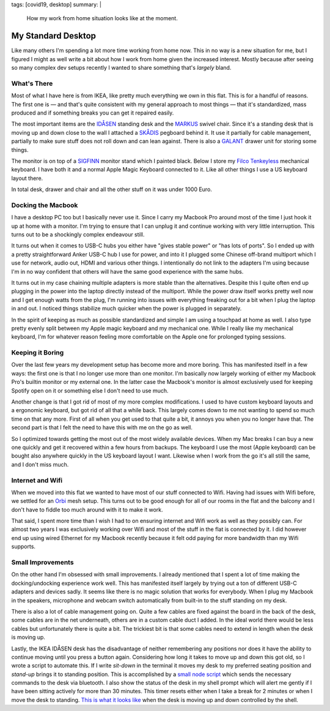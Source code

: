 tags: [covid19, desktop]
summary: |
  How my work from home situation looks like at the moment.

My Standard Desktop
===================

Like many others I'm spending a lot more time working from home now.  This
in no way is a new situation for me, but I figured I might as well write a
bit about how I work from home given the increased interest.  Mostly
because after seeing so many complex dev setups recently I wanted to share
something that's *largely* bland.

.. image:: /static/desktop-2020.jpg
   :width: 100%

What's There
------------

Most of what I have here is from IKEA, like pretty much everything we own
in this flat.  This is for a handful of reasons.  The first one is — and
that's quite consistent with my general approach to most things — that
it's standardized, mass produced and if something breaks you can get it
repaired easily.

The most important items are the `IDÅSEN
<https://www.ikea.com/at/de/p/idasen-schreibtisch-sitz-steh-braun-dunkelgrau-s79280955/>`__
standing desk and the `MARKUS
<https://www.ikea.com/at/de/p/markus-drehstuhl-vissle-dunkelgrau-70261150/>`__
swivel chair.  Since it's a standing desk that is moving up and down close
to the wall I attached a `SKÅDIS
<https://www.ikea.com/at/de/p/skadis-lochplatte-weiss-10321618/>`__
pegboard behind it.  It use it partially for cable management, partially
to make sure stuff does not roll down and can lean against.  There is also
a `GALANT
<https://www.ikea.com/at/de/p/galant-schubladenelement-auf-rollen-schwarz-gebeiztes-eschenfurnier-60365153/>`__
drawer unit for storing some things.

The monitor is on top of a `SIGFINN
<https://www.ikea.com/at/de/p/sigfinn-monitorerhoehung-weiss-60467689/>`__
monitor stand which I painted black.  Below I store my `Filco Tenkeyless
<https://www.diatec.co.jp/en/det.php?prod_c=763>`__ mechanical keyboard.
I have both it and a normal Apple Magic Keyboard connected to it.  Like
all other things I use a US keyboard layout there.

In total desk, drawer and chair and all the other stuff on it was under
1000 Euro.

Docking the Macbook
-------------------

I have a desktop PC too but I basically never use it.  Since I carry my
Macbook Pro around most of the time I just hook it up at home with a
monitor.  I'm trying to ensure that I can unplug it and continue working
with very little interruption.  This turns out to be a shockingly complex
endeavour still.

It turns out when it comes to USB-C hubs you either have "gives stable
power" or "has lots of ports".  So I ended up with a pretty
straightforward Anker USB-C hub I use for power, and into it I plugged
some Chinese off-brand multiport which I use for network, audio out, HDMI
and various other things.  I intentionally do not link to the adapters I'm
using because I'm in no way confident that others will have the same good
experience with the same hubs.

It turns out in my case chaining multiple adapters is more stable than the
alternatives.  Despite this I quite often end up plugging in the power
into the laptop directly instead of the multiport.  While the power draw
itself works pretty well now and I get enough watts from the plug, I'm
running into issues with everything freaking out for a bit when I plug the
laptop in and out.  I noticed things stabilize much quicker when the power
is plugged in separately.

In the spirit of keeping as much as possible standardized and simple I am
using a touchpad at home as well.  I also type pretty evenly split between
my Apple magic keyboard and my mechanical one.  While I really like my
mechanical keyboard, I'm for whatever reason feeling more comfortable on
the Apple one for prolonged typing sessions.

Keeping it Boring
-----------------

Over the last few years my development setup has become more and more
boring.  This has manifested itself in a few ways: the first one is that I
no longer use more than one monitor.  I'm basically now largely working
of either my Macbook Pro's builtin monitor or my external one.  In the
latter case the Macbook's monitor is almost exclusively used for keeping
Spotify open on it or something else I don't need to use much.

Another change is that I got rid of most of my more complex modifications.
I used to have custom keyboard layouts and a ergonomic keyboard, but got
rid of all that a while back.  This largely comes down to me not wanting
to spend so much time on that any more.  First of all when you get used to
that quite a bit, it annoys you when you no longer have that.  The second
part is that I felt the need to have this with me on the go as well.

So I optimized towards getting the most out of the most widely available
devices.  When my Mac breaks I can buy a new one quickly and get it
recovered within a few hours from backups.  The keyboard I use the most
(Apple keyboard) can be bought also anywhere quickly in the US keyboard
layout I want.  Likewise when I work from the go it's all still the same,
and I don't miss much.

Internet and Wifi
-----------------

When we moved into this flat we wanted to have most of our stuff connected
to Wifi. Having had issues with Wifi before, we settled for an `Orbi
<https://www.netgear.com/orbi/rbr20.aspx>`__ mesh setup.  This turns out
to be good enough for all of our rooms in the flat and the balcony and I
don't have to fiddle too much around with it to make it work.

That said, I spent more time than I wish I had to on ensuring internet and
Wifi work as well as they possibly can.  For almost two years I was
exclusively working over Wifi and most of the stuff in the flat is
connected by it.  I did however end up using wired Ethernet for my Macbook
recently because it felt odd paying for more bandwidth than my Wifi
supports.

Small Improvements
------------------

On the other hand I'm obsessed with small improvements.  I already
mentioned that I spent a lot of time making the docking/undocking
experience work well.  This has manifested itself largely by trying out a
ton of different USB-C adapters and devices sadly.  It seems like there is
no magic solution that works for everybody.  When I plug my Macbook in the
speakers, microphone and webcam switch automatically from built-in to the
stuff standing on my desk.

There is also a lot of cable management going on.  Quite a few cables are
fixed against the board in the back of the desk, some cables are in the
net underneath, others are in a custom cable duct I added.  In the ideal
world there would be less cables but unfortunately there is quite a bit.
The trickiest bit is that some cables need to extend in length when the
desk is moving up.

Lastly, the IKEA IDÅSEN desk has the disadvantage of neither remembering
any positions nor does it have the ability to continue moving until you
press a button again.  Considering how long it takes to move up and down
this got old, so I wrote a script to automate this.  If I write `sit-down`
in the terminal it moves my desk to my preferred seating position and
`stand-up` brings it to standing position.  This is accomplished by a
`small node script <https://github.com/mitsuhiko/idasen-control>`__ which
sends the necessary commands to the desk via bluetooth.  I also show the
status of the desk in my shell prompt which will alert me gently if I have
been sitting actively for more than 30 minutes.  This timer resets either
when I take a break for 2 minutes or when I move the desk to standing.
`This is what it looks like <https://twitter.com/mitsuhiko/status/1264548621606965248>`__
when the desk is moving up and down controlled by the shell.

